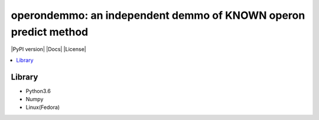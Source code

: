 operondemmo: an independent demmo of KNOWN operon predict method
==============================================================================
|PyPI version| |Docs| |License|

.. contents:: :local:

Library
--------------------------------------------------------------------------------
- Python3.6
- Numpy
- Linux(Fedora)